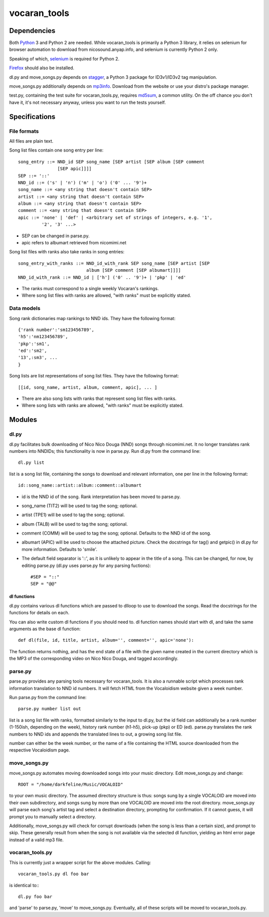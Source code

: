 =============
vocaran_tools
=============

Dependencies
------------

Both `Python`_ 3 and Python 2 are needed.  While vocaran_tools is primarily a
Python 3 library, it relies on selenium for browser automation to download from
nicosound.anyap.info, and selenium is currently Python 2 only.

.. _Python: http://www.python.org/download/

Speaking of which, `selenium`_ is required for Python 2.

.. _selenium: http://pypi.python.org/pypi/selenium/

`Firefox`_ should also be installed.

.. _Firefox: https://www.mozilla.org/en-US/firefox/new/

dl.py and move_songs.py depends on `stagger`_, a Python 3 package for
ID3v1/ID3v2 tag manipulation.

.. _stagger: http://pypi.python.org/pypi/stagger/0.4.2

move_songs.py additionally depends on `mp3info`_.  Download from the website or
use your distro's package manager.

.. _mp3info: http://www.ibiblio.org/mp3info/

test.py, containing the test suite for vocaran_tools.py, requires `md5sum`_, a
common utility.  On the off chance you don't have it, it's not necessary
anyway, unless you want to run the tests yourself.

.. _md5sum: https://en.wikipedia.org/wiki/Md5sum

Specifications
--------------

File formats
````````````

All files are plain text.

Song list files contain one song entry per line::

    song_entry ::= NND_id SEP song_name [SEP artist [SEP album [SEP comment
                   [SEP apic]]]]
    SEP ::= '::'
    NND_id ::= ('s' | 'n') ('m' | 'o') ('0' ... '9')+
    song_name ::= <any string that doesn't contain SEP>
    artist ::= <any string that doesn't contain SEP>
    album ::= <any string that doesn't contain SEP>
    comment ::= <any string that doesn't contain SEP>
    apic ::= 'none' | 'def' | <arbitrary set of strings of integers, e.g. '1',
             '2', '3' ...>

- SEP can be changed in parse.py.
- apic refers to albumart retrieved from nicomimi.net

Song list files with ranks also take ranks in song entries::

    song_entry_with_ranks ::= NND_id_with_rank SEP song_name [SEP artist [SEP
                              album [SEP comment [SEP albumart]]]]
    NND_id_with_rank ::= NND_id | ['h'] ('0' .. '9')+ | 'pkp' | 'ed'

- The ranks must correspond to a single weekly Vocaran's rankings.
- Where song list files with ranks are allowed, "with ranks" must be explicitly
  stated.

Data models
```````````

Song rank dictionaries map rankings to NND ids.  They have the following
format::

    {'rank number':'sm123456789',
    'h5':'nm123456789',
    'pkp':'sm1',
    'ed':'sm2',
    '13',:sm3', ...
    }

Song lists are list representations of song list files.  They have the
following format::

    [[id, song_name, artist, album, comment, apic], ... ]

- There are also song lists with ranks that represent song list files with
  ranks.
- Where song lists with ranks are allowed, "with ranks" must be explicitly
  stated.

Modules
-------

dl.py
`````

dl.py facilitates bulk downloading of Nico Nico Douga (NND) songs through
nicomimi.net.  It no longer translates rank numbers into NNDIDs; this
functionality is now in parse.py.  Run dl.py from the command line::

    dl.py list

list is a song list file, containing the songs to download and relevant
information, one per line in the following format::

    id::song_name::artist::album::comment::albumart

- id is the NND id of the song.  Rank interpretation has been moved to
  parse.py.
- song_name (TIT2) will be used to tag the song; optional.
- artist (TPE1) will be used to tag the song; optional.
- album (TALB) will be used to tag the song; optional.
- comment (COMM) will be used to tag the song; optional.  Defaults to the NND
  id of the song.
- albumart (APIC) will be used to choose the attached picture.  Check the
  docstrings for tag() and getpic() in dl.py for more information.  Defaults to
  'smile'.

- The default field separator is '::', as it is unlikely to appear in the title
  of a song.  This can be changed, for now, by editing parse.py (dl.py uses
  parse.py for any parsing fuctions)::

    #SEP = "::"
    SEP = "@@"

dl functions
''''''''''''

dl.py contains various dl functions which are passed to dlloop to use to
download the songs.  Read the docstrings for the functions for details on each.

You can also write custom dl functions if you should need to.  dl function
names should start with dl, and take the same arguments as the base dl
function::

    def dl(file, id, title, artist, album='', comment='', apic='none'):

The function returns nothing, and has the end state of a file with the given
name created in the current directory which is the MP3 of the corresponding
video on Nico Nico Douga, and tagged accordingly.  

parse.py
````````

parse.py provides any parsing tools necessary for vocaran_tools.  It is also a
runnable script which processes rank information translation to NND id numbers.
It will fetch HTML from the Vocaloidism website given a week number.

Run parse.py from the command line::
    
    parse.py number list out

list is a song list file with ranks, formatted similarly to the input to dl.py,
but the id field can additionally be a rank number (1-150ish, depending on the
week), history rank number (h1-h5), pick-up (pkp) or ED (ed).  parse.py
translates the rank numbers to NND ids and appends the translated lines to out,
a growing song list file.

number can either be the week number, or the name of a file containing the HTML
source downloaded from the respective Vocaloidism page.

move_songs.py
`````````````

move_songs.py automates moving downloaded songs into your music directory.
Edit move_songs.py and change::
    
    ROOT = "/home/darkfeline/Music/VOCALOID"

to your own music directory.  The assumed directory structure is thus: songs
sung by a single VOCALOID are moved into their own subdirectory, and songs sung
by more than one VOCALOID are moved into the root directory.  move_songs.py
will parse each song's artist tag and select a destination directory, prompting
for confirmation.  If it cannot guess, it will prompt you to manually select a
directory.  

Additionally, move_songs.py will check for corrupt downloads (when the song is
less than a certain size), and prompt to skip.  These generally result from
when the song is not available via the selected dl function, yielding an html
error page instead of a valid mp3 file.

vocaran_tools.py
````````````````

This is currently just a wrapper script for the above modules.  Calling::

    vocaran_tools.py dl foo bar

is identical to:::

    dl.py foo bar

and 'parse' to parse.py, 'move' to move_songs.py.  Eventually, all of these
scripts will be moved to vocaran_tools.py.
